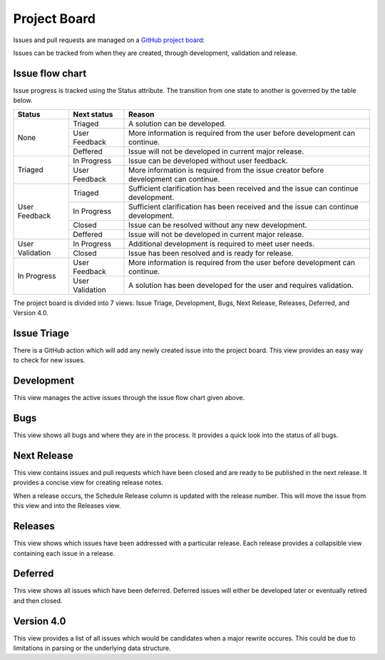 Project Board
-------------

Issues and pull requests are managed on a `GitHub project board <https://github.com/users/jeremiah-c-leary/projects/3>`_:

Issues can be tracked from when they are created, through development, validation and release.

Issue flow chart
================

Issue progress is tracked using the Status attribute.
The transition from one state to another is governed by the table below.

+-----------------+-----------------+---------------------------------------------------------------------------------------+
| Status          | Next status     | Reason                                                                                |
+=================+=================+=======================================================================================+
| None            | Triaged         | A solution can be developed.                                                          |
|                 +-----------------+---------------------------------------------------------------------------------------+
|                 | User Feedback   | More information is required from the user before development can continue.           |
|                 +-----------------+---------------------------------------------------------------------------------------+
|                 | Deffered        | Issue will not be developed in current major release.                                 |
+-----------------+-----------------+---------------------------------------------------------------------------------------+
| Triaged         | In Progress     | Issue can be developed without user feedback.                                         |
|                 +-----------------+---------------------------------------------------------------------------------------+
|                 | User Feedback   | More information is required from the issue creator before development can continue.  |
+-----------------+-----------------+---------------------------------------------------------------------------------------+
| User Feedback   | Triaged         | Sufficient clarification has been received and the issue can continue development.    |
|                 +-----------------+---------------------------------------------------------------------------------------+
|                 | In Progress     | Sufficient clarification has been received and the issue can continue development.    |
|                 +-----------------+---------------------------------------------------------------------------------------+
|                 | Closed          | Issue can be resolved without any new development.                                    |
|                 +-----------------+---------------------------------------------------------------------------------------+
|                 | Deffered        | Issue will not be developed in current major release.                                 |
+-----------------+-----------------+---------------------------------------------------------------------------------------+
| User Validation | In Progress     | Additional development is required to meet user needs.                                |
|                 +-----------------+---------------------------------------------------------------------------------------+
|                 | Closed          | Issue has been resolved and is ready for release.                                     |
+-----------------+-----------------+---------------------------------------------------------------------------------------+
| In Progress     | User Feedback   | More information is required from the user before development can continue.           |
|                 +-----------------+---------------------------------------------------------------------------------------+
|                 | User Validation | A solution has been developed for the user and requires validation.                   |
+-----------------+-----------------+---------------------------------------------------------------------------------------+

The project board is divided into 7 views: Issue Triage, Development, Bugs, Next Release, Releases, Deferred, and Version 4.0.

Issue Triage
============

There is a GitHub action which will add any newly created issue into the project board.
This view provides an easy way to check for new issues.

Development
===========

This view manages the active issues through the issue flow chart given above.

Bugs
====

This view shows all bugs and where they are in the process.
It provides a quick look into the status of all bugs.

.. jcl - include picture of view

Next Release
============

This view contains issues and pull requests which have been closed and are ready to be published in the next release.
It provides a concise view for creating release notes.

When a release occurs, the Schedule Release column is updated with the release number.
This will move the issue from this view and into the Releases view.

Releases
========

This view shows which issues have been addressed with a particular release.
Each release provides a collapsible view containing each issue in a release.

Deferred
========

This view shows all issues which have been deferred.
Deferred issues will either be developed later or eventually retired and then closed.

Version 4.0
===========

This view provides a list of all issues which would be candidates when a major rewrite occures.
This could be due to limitations in parsing or the underlying data structure.

